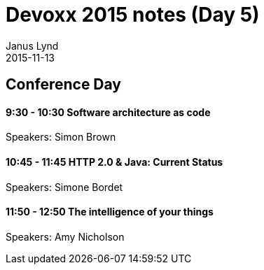 = Devoxx 2015 notes (Day 5)
Janus Lynd
2015-11-13
:jbake-type: post
:jbake-status: draft
:jbake-tags: devoxx
:idprefix:

== Conference Day

==== 9:30 - 10:30 Software architecture as code

Speakers: Simon Brown

==== 10:45 - 11:45 HTTP 2.0 & Java: Current Status

Speakers: Simone Bordet

==== 11:50 - 12:50 The intelligence of your things

Speakers: Amy Nicholson